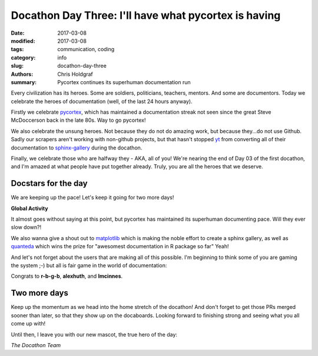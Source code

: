Docathon Day Three: I'll have what pycortex is having
#####################################################

:date: 2017-03-08
:modified: 2017-03-08
:tags: communication, coding
:category: info
:slug: docathon-day-three
:authors: Chris Holdgraf
:summary: Pycortex continues its superhuman documentation run

Every civilization has its heroes. Some are soldiers, politicians, teachers, mentors. And some are documentors. Today we celebrate the heroes of documentation (well, of the last 24 hours anyway).

Firstly we celebrate `pycortex <http://gallantlab.org/pycortex/docs/>`_, which has maintained a documentation streak not seen since the great Steve McDoccerson back in the late 80s. Way to go pycortex!

We also celebrate the unsung heroes. Not because they do not do amazing work, but because they...do not use Github. Sadly our scrapers aren't working with non-github projects, but that hasn't stopped `yt <http://yt-project.org/>`_ from converting all of their documentation to `sphinx-gallery <http://sphinx-gallery.readthedocs.io/en/latest/>`_ during the docathon.

Finally, we celebrate those who are halfway they - AKA, all of you! We're nearing the end of Day 03 of the first docathon, and I'm amazed at what people have put together already. Truly, you are all the heroes that we deserve.


Docstars for the day
====================
We are keeping up the pace! Let's keep it going for two more days!

**Global Activity**

.. image:: https://bids.github.io/docathon/images/global_activity.png
  :width: 60%

It almost goes without saying at this point, but pycortex has maintained its superhuman documenting pace. Will they ever slow down?!

.. image:: https://bids.github.io/docathon/images/project_summary.png
  :width: 60%

We also wanna give a shout out to `matplotlib <http://matplotlib.org/>`_ which is making the noble effort to create a sphinx gallery, as well as `quanteda <http://quanteda.io/>`_ which wins the prize for "awesomest documentation in R package so far" Yeah!

And let's not forget about the users that are making all of this possible. I'm beginning to think some of you are gaming the system ;-) but all is fair game in the world of documentation:

.. image:: https://bids.github.io/docathon/images/users_week.png
  :width: 60%

Congrats to **r-b-g-b**, **alexhuth**, and **lmcinnes**.

Two more days
=============

Keep up the momentum as we head into the home stretch of the docathon! And don't forget to get those PRs merged sooner than later, so that they show up on the docaboards. Looking forward to finishing strong and seeing what you all come up with!

Until then, I leave you with our new mascot, the true hero of the day:

.. image:: https://github.com/BIDS/docathon/blob/master/blog/content/images/parrot.gif?raw=true

*The Docathon Team*